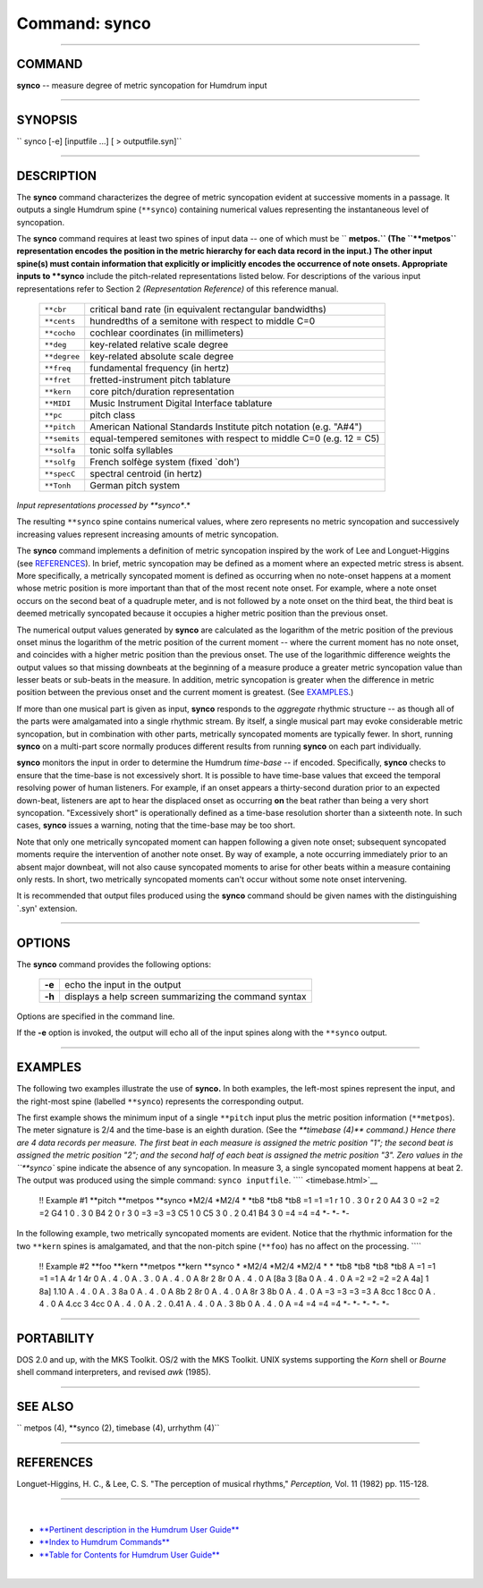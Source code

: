 ================================
Command: synco
================================

--------------

COMMAND
~~~~~~~

**synco** -- measure degree of metric syncopation for Humdrum input

--------------

SYNOPSIS
~~~~~~~~

`` synco  [-e]  [inputfile ...]  [ > outputfile.syn]``

--------------

DESCRIPTION
~~~~~~~~~~~

The **synco** command characterizes the degree of metric syncopation
evident at successive moments in a passage. It outputs a single Humdrum
spine (``**synco``) containing numerical values representing the
instantaneous level of syncopation.

The **synco** command requires at least two spines of input data -- one
of which must be `` **metpos.`` (The ``**metpos`` representation encodes
the position in the metric hierarchy for each data record in the input.)
The other input spine(s) must contain information that explicitly or
implicitly encodes the occurrence of note onsets. Appropriate inputs to
**synco** include the pitch-related representations listed below. For
descriptions of the various input representations refer to Section 2
*(Representation Reference)* of this reference manual.

    +----------------+----------------------------------------------------------------------+
    | ``**cbr``      | critical band rate (in equivalent rectangular bandwidths)            |
    +----------------+----------------------------------------------------------------------+
    | ``**cents``    | hundredths of a semitone with respect to middle C=0                  |
    +----------------+----------------------------------------------------------------------+
    | ``**cocho``    | cochlear coordinates (in millimeters)                                |
    +----------------+----------------------------------------------------------------------+
    | ``**deg``      | key-related relative scale degree                                    |
    +----------------+----------------------------------------------------------------------+
    | ``**degree``   | key-related absolute scale degree                                    |
    +----------------+----------------------------------------------------------------------+
    | ``**freq``     | fundamental frequency (in hertz)                                     |
    +----------------+----------------------------------------------------------------------+
    | ``**fret``     | fretted-instrument pitch tablature                                   |
    +----------------+----------------------------------------------------------------------+
    | ``**kern``     | core pitch/duration representation                                   |
    +----------------+----------------------------------------------------------------------+
    | ``**MIDI``     | Music Instrument Digital Interface tablature                         |
    +----------------+----------------------------------------------------------------------+
    | ``**pc``       | pitch class                                                          |
    +----------------+----------------------------------------------------------------------+
    | ``**pitch``    | American National Standards Institute pitch notation (e.g. "A#4")    |
    +----------------+----------------------------------------------------------------------+
    | ``**semits``   | equal-tempered semitones with respect to middle C=0 (e.g. 12 = C5)   |
    +----------------+----------------------------------------------------------------------+
    | ``**solfa``    | tonic solfa syllables                                                |
    +----------------+----------------------------------------------------------------------+
    | ``**solfg``    | French solfège system (fixed \`doh')                                 |
    +----------------+----------------------------------------------------------------------+
    | ``**specC``    | spectral centroid (in hertz)                                         |
    +----------------+----------------------------------------------------------------------+
    | ``**Tonh``     | German pitch system                                                  |
    +----------------+----------------------------------------------------------------------+

*Input representations processed by **synco**.*

The resulting ``**synco`` spine contains numerical values, where zero
represents no metric syncopation and successively increasing values
represent increasing amounts of metric syncopation.

The **synco** command implements a definition of metric syncopation
inspired by the work of Lee and Longuet-Higgins (see
`REFERENCES <#REFERENCES>`__). In brief, metric syncopation may be
defined as a moment where an expected metric stress is absent. More
specifically, a metrically syncopated moment is defined as occurring
when no note-onset happens at a moment whose metric position is more
important than that of the most recent note onset. For example, where a
note onset occurs on the second beat of a quadruple meter, and is not
followed by a note onset on the third beat, the third beat is deemed
metrically syncopated because it occupies a higher metric position than
the previous onset.

The numerical output values generated by **synco** are calculated as the
logarithm of the metric position of the previous onset minus the
logarithm of the metric position of the current moment -- where the
current moment has no note onset, and coincides with a higher metric
position than the previous onset. The use of the logarithmic difference
weights the output values so that missing downbeats at the beginning of
a measure produce a greater metric syncopation value than lesser beats
or sub-beats in the measure. In addition, metric syncopation is greater
when the difference in metric position between the previous onset and
the current moment is greatest. (See `EXAMPLES <#EXAMPLES>`__.)

If more than one musical part is given as input, **synco** responds to
the *aggregate* rhythmic structure -- as though all of the parts were
amalgamated into a single rhythmic stream. By itself, a single musical
part may evoke considerable metric syncopation, but in combination with
other parts, metrically syncopated moments are typically fewer. In
short, running **synco** on a multi-part score normally produces
different results from running **synco** on each part individually.

**synco** monitors the input in order to determine the Humdrum
*time-base* -- if encoded. Specifically, **synco** checks to ensure that
the time-base is not excessively short. It is possible to have time-base
values that exceed the temporal resolving power of human listeners. For
example, if an onset appears a thirty-second duration prior to an
expected down-beat, listeners are apt to hear the displaced onset as
occurring **on** the beat rather than being a very short syncopation.
"Excessively short" is operationally defined as a time-base resolution
shorter than a sixteenth note. In such cases, **synco** issues a
warning, noting that the time-base may be too short.

Note that only one metrically syncopated moment can happen following a
given note onset; subsequent syncopated moments require the intervention
of another note onset. By way of example, a note occurring immediately
prior to an absent major downbeat, will not also cause syncopated
moments to arise for other beats within a measure containing only rests.
In short, two metrically syncopated moments can't occur without some
note onset intervening.

It is recommended that output files produced using the **synco** command
should be given names with the distinguishing \`.syn' extension.

--------------

OPTIONS
~~~~~~~

The **synco** command provides the following options:

    +----------+---------------------------------------------------------+
    | **-e**   | echo the input in the output                            |
    +----------+---------------------------------------------------------+
    | **-h**   | displays a help screen summarizing the command syntax   |
    +----------+---------------------------------------------------------+

Options are specified in the command line.

If the **-e** option is invoked, the output will echo all of the input
spines along with the ``**synco`` output.

--------------

EXAMPLES
~~~~~~~~

The following two examples illustrate the use of **synco.** In both
examples, the left-most spines represent the input, and the right-most
spine (labelled ``**synco``) represents the corresponding output.

The first example shows the minimum input of a single ``**pitch`` input
plus the metric position information (``**metpos``). The meter signature
is 2/4 and the time-base is an eighth duration. (See the `**timebase
(4)** command.) Hence there are 4 data records per measure. The first
beat in each measure is assigned the metric position "1"; the second
beat is assigned the metric position "2"; and the second half of each
beat is assigned the metric position "3". Zero values in the ``**synco``
spine indicate the absence of any syncopation. In measure 3, a single
syncopated moment happens at beat 2. The output was produced using the
simple command: ``synco inputfile``. ```` <timebase.html>`__

    !! Example #1
    \*\*pitch
    \*\*metpos
    \*\*synco
    \*M2/4
    \*M2/4
    \*
    \*tb8
    \*tb8
    \*tb8
    =1
    =1
    =1
    r
    1
    0
    .
    3
    0
    r
    2
    0
    A4
    3
    0
    =2
    =2
    =2
    G4
    1
    0
    .
    3
    0
    B4
    2
    0
    r
    3
    0
    =3
    =3
    =3
    C5
    1
    0
    C5
    3
    0
    .
    2
    0.41
    B4
    3
    0
    =4
    =4
    =4
    \*-
    \*-
    \*-

In the following example, two metrically syncopated moments are evident.
Notice that the rhythmic information for the two ``**kern`` spines is
amalgamated, and that the non-pitch spine (``**foo``) has no affect on
the processing. ````

    !! Example #2
    \*\*foo
    \*\*kern
    \*\*metpos
    \*\*kern
    \*\*synco
    \*
    \*M2/4
    \*M2/4
    \*M2/4
    \*
    \*
    \*tb8
    \*tb8
    \*tb8
    \*tb8
    A
    =1
    =1
    =1
    =1
    A
    4r
    1
    4r
    0
    A
    .
    4
    .
    0
    A
    .
    3
    .
    0
    A
    .
    4
    .
    0
    A
    8r
    2
    8r
    0
    A
    .
    4
    .
    0
    A
    [8a
    3
    [8a
    0
    A
    .
    4
    .
    0
    A
    =2
    =2
    =2
    =2
    A
    4a]
    1
    8a]
    1.10
    A
    .
    4
    .
    0
    A
    .
    3
    8a
    0
    A
    .
    4
    .
    0
    A
    8b
    2
    8r
    0
    A
    .
    4
    .
    0
    A
    8r
    3
    8b
    0
    A
    .
    4
    .
    0
    A
    =3
    =3
    =3
    =3
    A
    8cc
    1
    8cc
    0
    A
    .
    4
    .
    0
    A
    4.cc
    3
    4cc
    0
    A
    .
    4
    .
    0
    A
    .
    2
    .
    0.41
    A
    .
    4
    .
    0
    A
    .
    3
    8b
    0
    A
    .
    4
    .
    0
    A
    =4
    =4
    =4
    =4
    \*-
    \*-
    \*-
    \*-
    \*-

--------------

PORTABILITY
~~~~~~~~~~~

DOS 2.0 and up, with the MKS Toolkit. OS/2 with the MKS Toolkit. UNIX
systems supporting the *Korn* shell or *Bourne* shell command
interpreters, and revised *awk* (1985).

--------------

SEE ALSO
~~~~~~~~

``  metpos (4), **synco (2),  timebase (4),  urrhythm (4)``

--------------

REFERENCES
~~~~~~~~~~

Longuet-Higgins, H. C., & Lee, C. S. "The perception of musical
rhythms," *Perception,* Vol. 11 (1982) pp. 115-128.

--------------

| 

-  `**Pertinent description in the Humdrum User
   Guide** <../guide23.html#Synco>`__
-  `**Index to Humdrum Commands** <../commands.toc.html>`__
-  `**Table for Contents for Humdrum User Guide** <../guide.toc.html>`__

| 

.. | | image:: /Humdrum/HumdrumIcon.gif
.. |Humdrum | image:: /Humdrum/HumdrumHeader.gif
.. | | image:: /Humdrum/HumdrumSpacer.gif
.. | | image:: /Humdrum/HumdrumIcon.gif
.. | | image:: /Humdrum/HumdrumSpacer.gif
